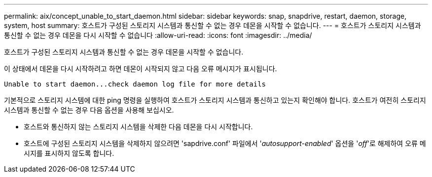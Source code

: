 ---
permalink: aix/concept_unable_to_start_daemon.html 
sidebar: sidebar 
keywords: snap, snapdrive, restart, daemon, storage, system, host 
summary: 호스트가 구성된 스토리지 시스템과 통신할 수 없는 경우 데몬을 시작할 수 없습니다. 
---
= 호스트가 스토리지 시스템과 통신할 수 없는 경우 데몬을 다시 시작할 수 없습니다
:allow-uri-read: 
:icons: font
:imagesdir: ../media/


[role="lead"]
호스트가 구성된 스토리지 시스템과 통신할 수 없는 경우 데몬을 시작할 수 없습니다.

이 상태에서 데몬을 다시 시작하려고 하면 데몬이 시작되지 않고 다음 오류 메시지가 표시됩니다.

[listing]
----
Unable to start daemon...check daemon log file for more details
----
기본적으로 스토리지 시스템에 대한 ping 명령을 실행하여 호스트가 스토리지 시스템과 통신하고 있는지 확인해야 합니다. 호스트가 여전히 스토리지 시스템과 통신할 수 없는 경우 다음 옵션을 사용해 보십시오.

* 호스트와 통신하지 않는 스토리지 시스템을 삭제한 다음 데몬을 다시 시작합니다.
* 호스트에 구성된 스토리지 시스템을 삭제하지 않으려면 'sapdrive.conf' 파일에서 '_autosupport-enabled_' 옵션을 '_off_'로 해제하여 오류 메시지를 표시하지 않도록 합니다.

